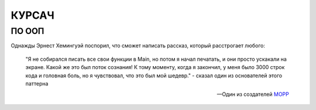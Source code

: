 КУРСАЧ
------

ПО ООП
######

Однажды Эрнест Хемингуэй поспорил, что сможет написать рассказ, который расстрогает любого:

    "Я не собирался писать все свои функции в Main, но потом я начал печатать, и они просто ускакали на экране. 
    Какой же это был поток сознания! К тому моменту, когда я закончил, у меня было 3000 строк кода и головная боль, 
    но я чувствовал, что это был мой шедевр." - сказал один из основателей этого паттерна

    --Один из создателей  `MOPP <https://habr.com/ru/sandbox/191766/>`_
